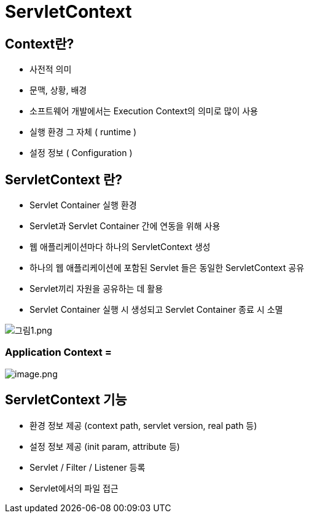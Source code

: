 = ServletContext

== Context란?

* 사전적 의미
* 문맥, 상황, 배경
* 소프트웨어 개발에서는 Execution Context의 의미로 많이 사용
* 실행 환경 그 자체 ( runtime )
* 설정 정보 ( Configuration )

== ServletContext 란?

* Servlet Container 실행 환경
* Servlet과 Servlet Container 간에 연동을 위해 사용
* 웹 애플리케이션마다 하나의 ServletContext 생성
* 하나의 웹 애플리케이션에 포함된 Servlet 들은 동일한 ServletContext 공유
* Servlet끼리 자원을 공유하는 데 활용
* Servlet Container 실행 시 생성되고 Servlet Container 종료 시 소멸

image:./images/image-1.png[그림1.png]

=== Application Context = 

image:./images/image-2.png[image.png]

== ServletContext 기능

* 환경 정보 제공 (context path, servlet version, real path 등)
* 설정 정보 제공 (init param, attribute 등)
* Servlet / Filter / Listener 등록
* Servlet에서의 파일 접근